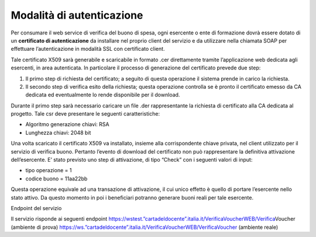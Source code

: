 Modalità di autenticazione
==========================

Per consumare il web service di verifica del buono di spesa, ogni
esercente o ente di formazione dovrà essere dotato di un **certificato
di autenticazione** da installare nel proprio client del servizio e da
utilizzare nella chiamata SOAP per effettuare l’autenticazione in
modalità SSL con certificato client.

Tale certificato X509 sarà generabile e scaricabile in formato .cer
direttamente tramite l’applicazione web dedicata agli esercenti, in area
autenticata. In particolare il processo di generazione del certificato
prevede due step:

1. Il primo step di richiesta del certificato; a seguito di questa
   operazione il sistema prende in carico la richiesta.
2. Il secondo step di verifica esito della richiesta; questa operazione
   controlla se è pronto il certificato emesso da CA dedicata ed
   eventualmente lo rende disponibile per il download.

Durante il primo step sarà necessario caricare un file .der
rappresentante la richiesta di certificato alla CA dedicata al progetto.
Tale csr deve presentare le seguenti caratteristiche:

-  Algoritmo generazione chiavi: RSA
-  Lunghezza chiavi: 2048 bit

Una volta scaricato il certificato X509 va installato, insieme alla
corrispondente chiave privata, nel client utilizzato per il servizio di
verifica buono. Pertanto l’evento di download del certificato non può
rappresentare la definitiva attivazione dell’esercente. E’ stato
previsto uno step di attivazione, di tipo “Check” con i seguenti valori
di input:

-  tipo operazione = 1
-  codice buono = 11aa22bb

Questa operazione equivale ad una transazione di attivazione, il cui
unico effetto è quello di portare l’esercente nello stato attivo. Da
questo momento in poi i beneficiari potranno generare buoni reali per
tale esercente.

Endpoint del servizio

Il servizio risponde ai seguenti endpoint
`https://wstest.”cartadeldocente”.italia.it/VerificaVoucherWEB/Verifica <https://wstest./>`__\ Voucher
(ambiente di prova)
`https://ws.”cartadeldocente”.italia.it/VerificaVoucherWEB/VerificaVoucher <https://ws./>`__
(ambiente reale)